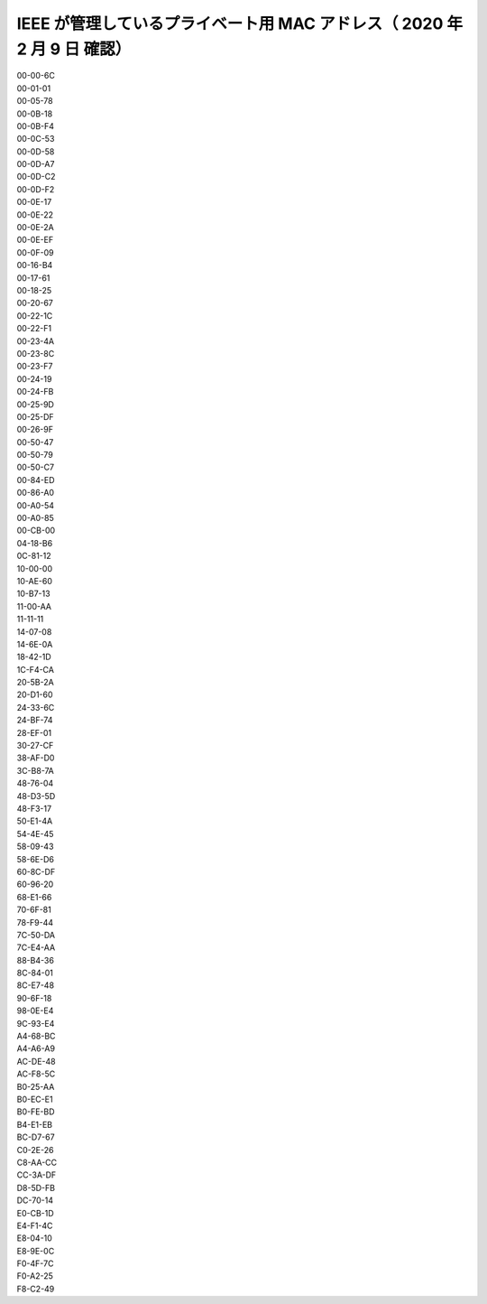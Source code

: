 .. _appendix-mac:

IEEE が管理しているプライベート用 MAC アドレス（ 2020 年 2 月 9 日 確認）
====================================================================================================
| 00-00-6C
| 00-01-01
| 00-05-78
| 00-0B-18
| 00-0B-F4
| 00-0C-53
| 00-0D-58
| 00-0D-A7
| 00-0D-C2
| 00-0D-F2
| 00-0E-17
| 00-0E-22
| 00-0E-2A
| 00-0E-EF
| 00-0F-09
| 00-16-B4
| 00-17-61
| 00-18-25
| 00-20-67
| 00-22-1C
| 00-22-F1
| 00-23-4A
| 00-23-8C
| 00-23-F7
| 00-24-19
| 00-24-FB
| 00-25-9D
| 00-25-DF
| 00-26-9F
| 00-50-47
| 00-50-79
| 00-50-C7
| 00-84-ED
| 00-86-A0
| 00-A0-54
| 00-A0-85
| 00-CB-00
| 04-18-B6
| 0C-81-12
| 10-00-00
| 10-AE-60
| 10-B7-13
| 11-00-AA
| 11-11-11
| 14-07-08
| 14-6E-0A
| 18-42-1D
| 1C-F4-CA
| 20-5B-2A
| 20-D1-60
| 24-33-6C
| 24-BF-74
| 28-EF-01
| 30-27-CF
| 38-AF-D0
| 3C-B8-7A
| 48-76-04
| 48-D3-5D
| 48-F3-17
| 50-E1-4A
| 54-4E-45
| 58-09-43
| 58-6E-D6
| 60-8C-DF
| 60-96-20
| 68-E1-66
| 70-6F-81
| 78-F9-44
| 7C-50-DA
| 7C-E4-AA
| 88-B4-36
| 8C-84-01
| 8C-E7-48
| 90-6F-18
| 98-0E-E4
| 9C-93-E4
| A4-68-BC
| A4-A6-A9
| AC-DE-48
| AC-F8-5C
| B0-25-AA
| B0-EC-E1
| B0-FE-BD
| B4-E1-EB
| BC-D7-67
| C0-2E-26
| C8-AA-CC
| CC-3A-DF
| D8-5D-FB
| DC-70-14
| E0-CB-1D
| E4-F1-4C
| E8-04-10
| E8-9E-0C
| F0-4F-7C
| F0-A2-25
| F8-C2-49
